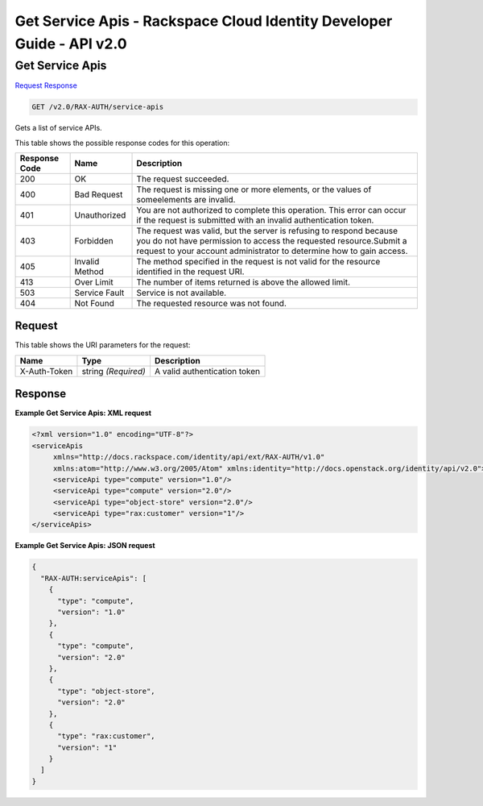 =============================================================================
Get Service Apis -  Rackspace Cloud Identity Developer Guide - API v2.0
=============================================================================

Get Service Apis
~~~~~~~~~~~~~~~~~~~~~~~~~

`Request <GET_get_service_apis_v2.0_rax-auth_service-apis.rst#request>`__
`Response <GET_get_service_apis_v2.0_rax-auth_service-apis.rst#response>`__

.. code-block:: javascript

    GET /v2.0/RAX-AUTH/service-apis

Gets a list of service APIs.



This table shows the possible response codes for this operation:


+--------------------------+-------------------------+-------------------------+
|Response Code             |Name                     |Description              |
+==========================+=========================+=========================+
|200                       |OK                       |The request succeeded.   |
+--------------------------+-------------------------+-------------------------+
|400                       |Bad Request              |The request is missing   |
|                          |                         |one or more elements, or |
|                          |                         |the values of            |
|                          |                         |someelements are invalid.|
+--------------------------+-------------------------+-------------------------+
|401                       |Unauthorized             |You are not authorized   |
|                          |                         |to complete this         |
|                          |                         |operation. This error    |
|                          |                         |can occur if the request |
|                          |                         |is submitted with an     |
|                          |                         |invalid authentication   |
|                          |                         |token.                   |
+--------------------------+-------------------------+-------------------------+
|403                       |Forbidden                |The request was valid,   |
|                          |                         |but the server is        |
|                          |                         |refusing to respond      |
|                          |                         |because you do not have  |
|                          |                         |permission to access the |
|                          |                         |requested                |
|                          |                         |resource.Submit a        |
|                          |                         |request to your account  |
|                          |                         |administrator to         |
|                          |                         |determine how to gain    |
|                          |                         |access.                  |
+--------------------------+-------------------------+-------------------------+
|405                       |Invalid Method           |The method specified in  |
|                          |                         |the request is not valid |
|                          |                         |for the resource         |
|                          |                         |identified in the        |
|                          |                         |request URI.             |
+--------------------------+-------------------------+-------------------------+
|413                       |Over Limit               |The number of items      |
|                          |                         |returned is above the    |
|                          |                         |allowed limit.           |
+--------------------------+-------------------------+-------------------------+
|503                       |Service Fault            |Service is not available.|
+--------------------------+-------------------------+-------------------------+
|404                       |Not Found                |The requested resource   |
|                          |                         |was not found.           |
+--------------------------+-------------------------+-------------------------+


Request
^^^^^^^^^^^^^^^^^

This table shows the URI parameters for the request:

+--------------------------+-------------------------+-------------------------+
|Name                      |Type                     |Description              |
+==========================+=========================+=========================+
|X-Auth-Token              |string *(Required)*      |A valid authentication   |
|                          |                         |token                    |
+--------------------------+-------------------------+-------------------------+








Response
^^^^^^^^^^^^^^^^^^





**Example Get Service Apis: XML request**


.. code::

    <?xml version="1.0" encoding="UTF-8"?>
    <serviceApis
         xmlns="http://docs.rackspace.com/identity/api/ext/RAX-AUTH/v1.0"
         xmlns:atom="http://www.w3.org/2005/Atom" xmlns:identity="http://docs.openstack.org/identity/api/v2.0">
         <serviceApi type="compute" version="1.0"/>
         <serviceApi type="compute" version="2.0"/>
         <serviceApi type="object-store" version="2.0"/>
         <serviceApi type="rax:customer" version="1"/>
    </serviceApis>
    


**Example Get Service Apis: JSON request**


.. code::

    {
      "RAX-AUTH:serviceApis": [
        {
          "type": "compute",
          "version": "1.0"
        },
        {
          "type": "compute",
          "version": "2.0"
        },
        {
          "type": "object-store",
          "version": "2.0"
        },
        {
          "type": "rax:customer",
          "version": "1"
        }
      ]
    }

